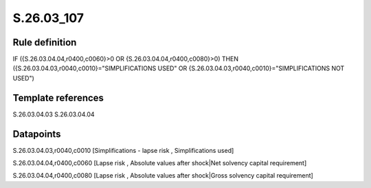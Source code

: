 ===========
S.26.03_107
===========

Rule definition
---------------

IF ({S.26.03.04.04,r0400,c0060}>0 OR {S.26.03.04.04,r0400,c0080}>0) THEN ({S.26.03.04.03,r0040,c0010}="SIMPLIFICATIONS USED" OR {S.26.03.04.03,r0040,c0010}="SIMPLIFICATIONS NOT USED")


Template references
-------------------

S.26.03.04.03
S.26.03.04.04

Datapoints
----------

S.26.03.04.03,r0040,c0010 [Simplifications - lapse risk , Simplifications used]

S.26.03.04.04,r0400,c0060 [Lapse risk , Absolute values after shock|Net solvency capital requirement]

S.26.03.04.04,r0400,c0080 [Lapse risk , Absolute values after shock|Gross solvency capital requirement]



